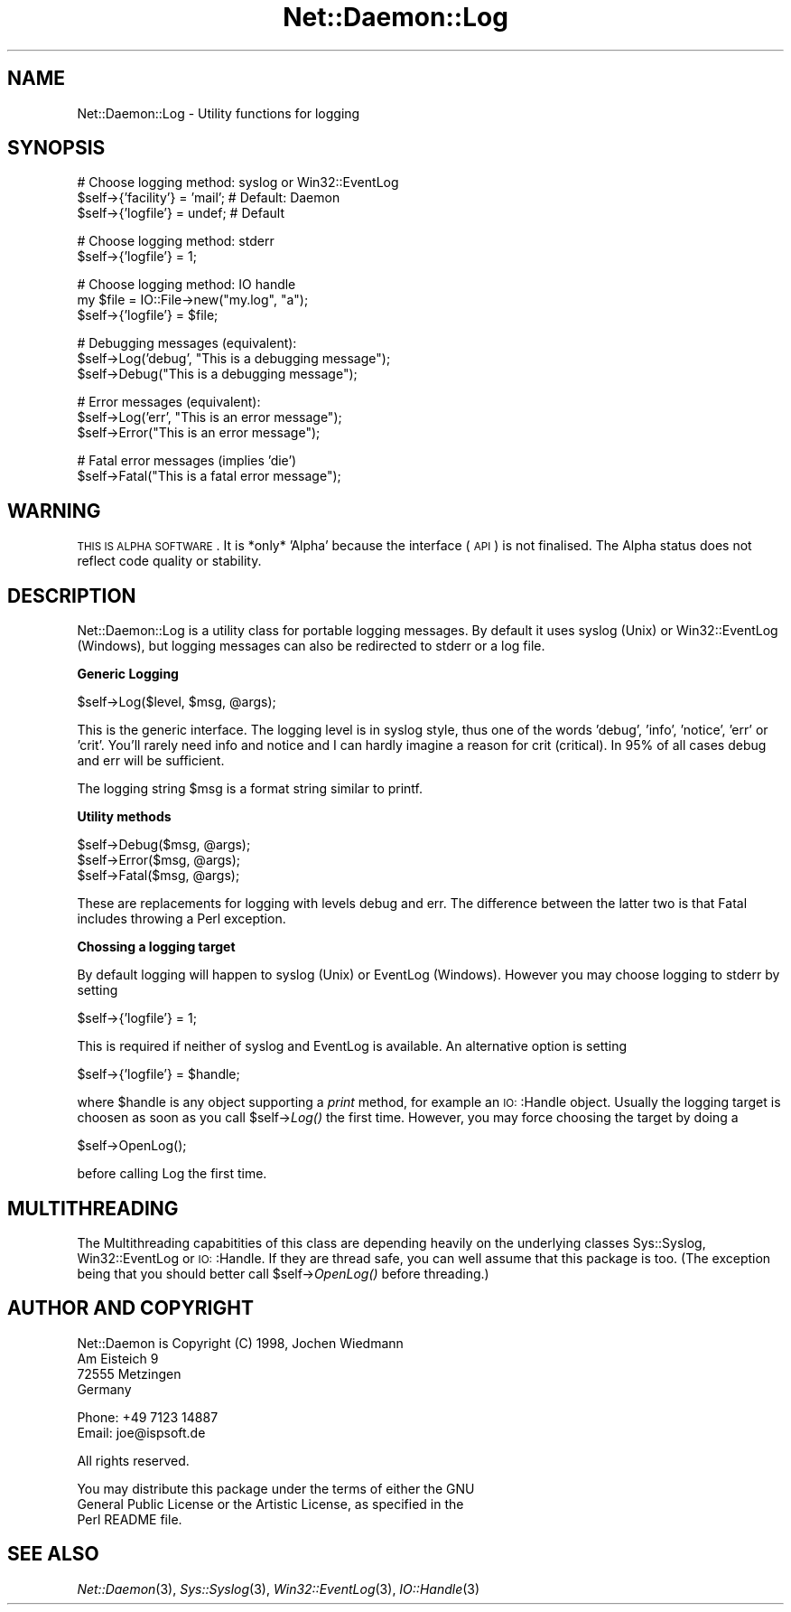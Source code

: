 .\" Automatically generated by Pod::Man version 1.15
.\" Mon Apr 23 12:53:03 2001
.\"
.\" Standard preamble:
.\" ======================================================================
.de Sh \" Subsection heading
.br
.if t .Sp
.ne 5
.PP
\fB\\$1\fR
.PP
..
.de Sp \" Vertical space (when we can't use .PP)
.if t .sp .5v
.if n .sp
..
.de Ip \" List item
.br
.ie \\n(.$>=3 .ne \\$3
.el .ne 3
.IP "\\$1" \\$2
..
.de Vb \" Begin verbatim text
.ft CW
.nf
.ne \\$1
..
.de Ve \" End verbatim text
.ft R

.fi
..
.\" Set up some character translations and predefined strings.  \*(-- will
.\" give an unbreakable dash, \*(PI will give pi, \*(L" will give a left
.\" double quote, and \*(R" will give a right double quote.  | will give a
.\" real vertical bar.  \*(C+ will give a nicer C++.  Capital omega is used
.\" to do unbreakable dashes and therefore won't be available.  \*(C` and
.\" \*(C' expand to `' in nroff, nothing in troff, for use with C<>
.tr \(*W-|\(bv\*(Tr
.ds C+ C\v'-.1v'\h'-1p'\s-2+\h'-1p'+\s0\v'.1v'\h'-1p'
.ie n \{\
.    ds -- \(*W-
.    ds PI pi
.    if (\n(.H=4u)&(1m=24u) .ds -- \(*W\h'-12u'\(*W\h'-12u'-\" diablo 10 pitch
.    if (\n(.H=4u)&(1m=20u) .ds -- \(*W\h'-12u'\(*W\h'-8u'-\"  diablo 12 pitch
.    ds L" ""
.    ds R" ""
.    ds C` ""
.    ds C' ""
'br\}
.el\{\
.    ds -- \|\(em\|
.    ds PI \(*p
.    ds L" ``
.    ds R" ''
'br\}
.\"
.\" If the F register is turned on, we'll generate index entries on stderr
.\" for titles (.TH), headers (.SH), subsections (.Sh), items (.Ip), and
.\" index entries marked with X<> in POD.  Of course, you'll have to process
.\" the output yourself in some meaningful fashion.
.if \nF \{\
.    de IX
.    tm Index:\\$1\t\\n%\t"\\$2"
..
.    nr % 0
.    rr F
.\}
.\"
.\" For nroff, turn off justification.  Always turn off hyphenation; it
.\" makes way too many mistakes in technical documents.
.hy 0
.if n .na
.\"
.\" Accent mark definitions (@(#)ms.acc 1.5 88/02/08 SMI; from UCB 4.2).
.\" Fear.  Run.  Save yourself.  No user-serviceable parts.
.bd B 3
.    \" fudge factors for nroff and troff
.if n \{\
.    ds #H 0
.    ds #V .8m
.    ds #F .3m
.    ds #[ \f1
.    ds #] \fP
.\}
.if t \{\
.    ds #H ((1u-(\\\\n(.fu%2u))*.13m)
.    ds #V .6m
.    ds #F 0
.    ds #[ \&
.    ds #] \&
.\}
.    \" simple accents for nroff and troff
.if n \{\
.    ds ' \&
.    ds ` \&
.    ds ^ \&
.    ds , \&
.    ds ~ ~
.    ds /
.\}
.if t \{\
.    ds ' \\k:\h'-(\\n(.wu*8/10-\*(#H)'\'\h"|\\n:u"
.    ds ` \\k:\h'-(\\n(.wu*8/10-\*(#H)'\`\h'|\\n:u'
.    ds ^ \\k:\h'-(\\n(.wu*10/11-\*(#H)'^\h'|\\n:u'
.    ds , \\k:\h'-(\\n(.wu*8/10)',\h'|\\n:u'
.    ds ~ \\k:\h'-(\\n(.wu-\*(#H-.1m)'~\h'|\\n:u'
.    ds / \\k:\h'-(\\n(.wu*8/10-\*(#H)'\z\(sl\h'|\\n:u'
.\}
.    \" troff and (daisy-wheel) nroff accents
.ds : \\k:\h'-(\\n(.wu*8/10-\*(#H+.1m+\*(#F)'\v'-\*(#V'\z.\h'.2m+\*(#F'.\h'|\\n:u'\v'\*(#V'
.ds 8 \h'\*(#H'\(*b\h'-\*(#H'
.ds o \\k:\h'-(\\n(.wu+\w'\(de'u-\*(#H)/2u'\v'-.3n'\*(#[\z\(de\v'.3n'\h'|\\n:u'\*(#]
.ds d- \h'\*(#H'\(pd\h'-\w'~'u'\v'-.25m'\f2\(hy\fP\v'.25m'\h'-\*(#H'
.ds D- D\\k:\h'-\w'D'u'\v'-.11m'\z\(hy\v'.11m'\h'|\\n:u'
.ds th \*(#[\v'.3m'\s+1I\s-1\v'-.3m'\h'-(\w'I'u*2/3)'\s-1o\s+1\*(#]
.ds Th \*(#[\s+2I\s-2\h'-\w'I'u*3/5'\v'-.3m'o\v'.3m'\*(#]
.ds ae a\h'-(\w'a'u*4/10)'e
.ds Ae A\h'-(\w'A'u*4/10)'E
.    \" corrections for vroff
.if v .ds ~ \\k:\h'-(\\n(.wu*9/10-\*(#H)'\s-2\u~\d\s+2\h'|\\n:u'
.if v .ds ^ \\k:\h'-(\\n(.wu*10/11-\*(#H)'\v'-.4m'^\v'.4m'\h'|\\n:u'
.    \" for low resolution devices (crt and lpr)
.if \n(.H>23 .if \n(.V>19 \
\{\
.    ds : e
.    ds 8 ss
.    ds o a
.    ds d- d\h'-1'\(ga
.    ds D- D\h'-1'\(hy
.    ds th \o'bp'
.    ds Th \o'LP'
.    ds ae ae
.    ds Ae AE
.\}
.rm #[ #] #H #V #F C
.\" ======================================================================
.\"
.IX Title "Net::Daemon::Log 3"
.TH Net::Daemon::Log 3 "perl v5.6.1" "2000-11-07" "User Contributed Perl Documentation"
.UC
.SH "NAME"
Net::Daemon::Log \- Utility functions for logging
.SH "SYNOPSIS"
.IX Header "SYNOPSIS"
.Vb 3
\&  # Choose logging method: syslog or Win32::EventLog
\&  $self->{'facility'} = 'mail'; # Default: Daemon
\&  $self->{'logfile'} = undef;   # Default
.Ve
.Vb 2
\&  # Choose logging method: stderr
\&  $self->{'logfile'} = 1;
.Ve
.Vb 3
\&  # Choose logging method: IO handle
\&  my $file = IO::File->new("my.log", "a");
\&  $self->{'logfile'} = $file;
.Ve
.Vb 3
\&  # Debugging messages (equivalent):
\&  $self->Log('debug', "This is a debugging message");
\&  $self->Debug("This is a debugging message");
.Ve
.Vb 3
\&  # Error messages (equivalent):
\&  $self->Log('err', "This is an error message");
\&  $self->Error("This is an error message");
.Ve
.Vb 2
\&  # Fatal error messages (implies 'die')
\&  $self->Fatal("This is a fatal error message");
.Ve
.SH "WARNING"
.IX Header "WARNING"
\&\s-1THIS\s0 \s-1IS\s0 \s-1ALPHA\s0 \s-1SOFTWARE\s0. It is *only* 'Alpha' because the interface (\s-1API\s0)
is not finalised. The Alpha status does not reflect code quality or
stability.
.SH "DESCRIPTION"
.IX Header "DESCRIPTION"
Net::Daemon::Log is a utility class for portable logging messages.
By default it uses syslog (Unix) or Win32::EventLog (Windows), but
logging messages can also be redirected to stderr or a log file.
.Sh "Generic Logging"
.IX Subsection "Generic Logging"
.Vb 1
\&    $self->Log($level, $msg, @args);
.Ve
This is the generic interface. The logging level is in syslog style,
thus one of the words 'debug', 'info', 'notice', 'err' or 'crit'.
You'll rarely need info and notice and I can hardly imagine a reason
for crit (critical). In 95% of all cases debug and err will be
sufficient.
.PP
The logging string \f(CW$msg\fR is a format string similar to printf.
.Sh "Utility methods"
.IX Subsection "Utility methods"
.Vb 3
\&    $self->Debug($msg, @args);
\&    $self->Error($msg, @args);
\&    $self->Fatal($msg, @args);
.Ve
These are replacements for logging with levels debug and err. The difference
between the latter two is that Fatal includes throwing a Perl exception.
.Sh "Chossing a logging target"
.IX Subsection "Chossing a logging target"
By default logging will happen to syslog (Unix) or EventLog (Windows).
However you may choose logging to stderr by setting
.PP
.Vb 1
\&    $self->{'logfile'} = 1;
.Ve
This is required if neither of syslog and EventLog is available. An
alternative option is setting
.PP
.Vb 1
\&    $self->{'logfile'} = $handle;
.Ve
where \f(CW$handle\fR is any object supporting a \fIprint\fR method, for example
an \s-1IO:\s0:Handle object. Usually the logging target is choosen as soon
as you call \f(CW$self\fR->\fILog()\fR the first time. However, you may force
choosing the target by doing a
.PP
.Vb 1
\&    $self->OpenLog();
.Ve
before calling Log the first time.
.SH "MULTITHREADING"
.IX Header "MULTITHREADING"
The Multithreading capabitities of this class are depending heavily
on the underlying classes Sys::Syslog, Win32::EventLog or \s-1IO:\s0:Handle.
If they are thread safe, you can well assume that this package is
too. (The exception being that you should better call
\&\f(CW$self\fR->\fIOpenLog()\fR before threading.)
.SH "AUTHOR AND COPYRIGHT"
.IX Header "AUTHOR AND COPYRIGHT"
.Vb 4
\&  Net::Daemon is Copyright (C) 1998, Jochen Wiedmann
\&                                     Am Eisteich 9
\&                                     72555 Metzingen
\&                                     Germany
.Ve
.Vb 2
\&                                     Phone: +49 7123 14887
\&                                     Email: joe@ispsoft.de
.Ve
.Vb 1
\&  All rights reserved.
.Ve
.Vb 3
\&  You may distribute this package under the terms of either the GNU
\&  General Public License or the Artistic License, as specified in the
\&  Perl README file.
.Ve
.SH "SEE ALSO"
.IX Header "SEE ALSO"
\&\fINet::Daemon\fR\|(3), \fISys::Syslog\fR\|(3), \fIWin32::EventLog\fR\|(3),
\&\fIIO::Handle\fR\|(3)
